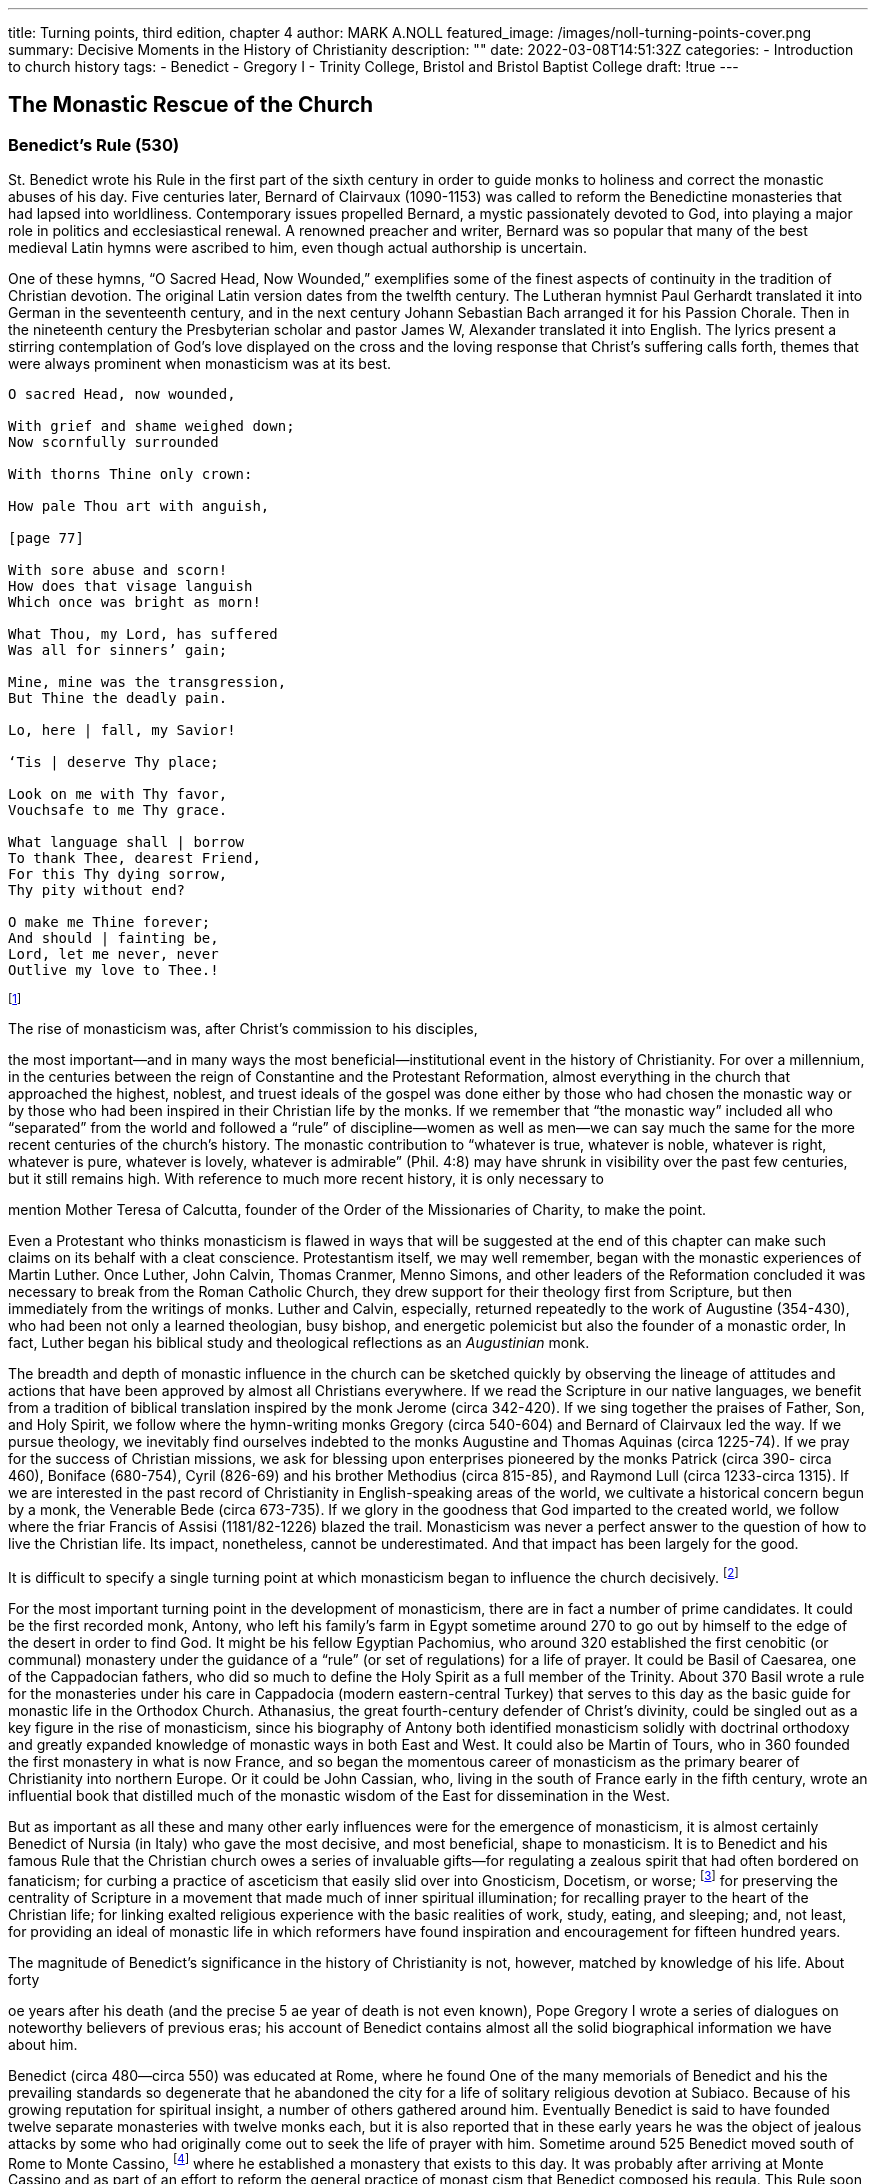 ---
title: Turning points, third edition, chapter 4
author: MARK A.NOLL
featured_image: /images/noll-turning-points-cover.png
summary: Decisive Moments in the History of Christianity
description: ""
date: 2022-03-08T14:51:32Z
categories: 
  - Introduction to church history
tags:
  - Benedict
  - Gregory I
  - Trinity College, Bristol and Bristol Baptist College
draft: !true
---

## The Monastic Rescue of the Church

### Benedict's Rule (530)

St. Benedict wrote his Rule in the first part of the sixth century in order to guide monks
to holiness and correct the monastic abuses of his day. Five centuries later, Bernard of
Clairvaux (1090-1153) was called to reform the Benedictine monasteries that had lapsed
into worldliness. Contemporary issues propelled Bernard, a mystic passionately devoted to
God, into playing a major role in politics and ecclesiastical renewal. A renowned preacher
and writer, Bernard was so popular that many of the best medieval Latin hymns were
ascribed to him, even though actual authorship is uncertain.

One of these hymns, “O Sacred Head, Now Wounded,” exemplifies some of the finest
aspects of continuity in the tradition of Christian devotion. The original Latin version dates
from the twelfth century. The Lutheran hymnist Paul Gerhardt translated it into German in
the seventeenth century, and in the next century Johann Sebastian Bach arranged it for
his Passion Chorale. Then in the nineteenth century the Presbyterian scholar and pastor
James W, Alexander translated it into English. The lyrics present a stirring contemplation
of God's love displayed on the cross and the loving response that Christ's suffering calls
forth, themes that were always prominent when monasticism was at its best.

[quote]
----
O sacred Head, now wounded,

With grief and shame weighed down;
Now scornfully surrounded

With thorns Thine only crown:

How pale Thou art with anguish,

[page 77]

With sore abuse and scorn!
How does that visage languish
Which once was bright as morn!

What Thou, my Lord, has suffered
Was all for sinners’ gain;

Mine, mine was the transgression,
But Thine the deadly pain.

Lo, here | fall, my Savior!

‘Tis | deserve Thy place;

Look on me with Thy favor,
Vouchsafe to me Thy grace.

What language shall | borrow
To thank Thee, dearest Friend,
For this Thy dying sorrow,
Thy pity without end?

O make me Thine forever;
And should | fainting be,
Lord, let me never, never
Outlive my love to Thee.!
----

footnote:[Robert K. Brown and Mark R. Norton, eds., The One Year Book of Hymns (Wheaton: Tyndale, 1995), entry for March 28.]

The rise of monasticism was, after Christ’s commission to his disciples,

the most important—and in many ways the most beneficial—institutional event in the history of Christianity. For over a millennium, in the
centuries between the reign of Constantine and the Protestant Reformation,
almost everything in the church that approached the highest, noblest, and truest ideals of the gospel was done either by those who had chosen the monastic
way or by those who had been inspired in their Christian life by the monks.
If we remember that “the monastic way” included all who “separated” from
the world and followed a “rule” of discipline—women as well as men—we
can say much the same for the more recent centuries of the church’s history.
The monastic contribution to “whatever is true, whatever is noble, whatever
is right, whatever is pure, whatever is lovely, whatever is admirable” (Phil.
4:8) may have shrunk in visibility over the past few centuries, but it still remains high. With reference to much more recent history, it is only necessary to

mention Mother Teresa of Calcutta, founder of the Order of the Missionaries
of Charity, to make the point.

Even a Protestant who thinks monasticism is flawed in ways that will be
suggested at the end of this chapter can make such claims on its behalf with a
cleat conscience. Protestantism itself, we may well remember, began with the
monastic experiences of Martin Luther. Once Luther, John Calvin, Thomas
Cranmer, Menno Simons, and other leaders of the Reformation concluded
it was necessary to break from the Roman Catholic Church, they drew support for their theology first from Scripture, but then immediately from the
writings of monks. Luther and Calvin, especially, returned repeatedly to the
work of Augustine (354-430), who had been not only a learned theologian,
busy bishop, and energetic polemicist but also the founder of a monastic
order, In fact, Luther began his biblical study and theological reflections as
an _Augustinian_ monk.

The breadth and depth of monastic influence in the church can be sketched
quickly by observing the lineage of attitudes and actions that have been approved by almost all Christians everywhere. If we read the Scripture in our
native languages, we benefit from a tradition of biblical translation inspired
by the monk Jerome (circa 342-420). If we sing together the praises of Father,
Son, and Holy Spirit, we follow where the hymn-writing monks Gregory
(circa 540-604) and Bernard of Clairvaux led the way. If we pursue theology,
we inevitably find ourselves indebted to the monks Augustine and Thomas
Aquinas (circa 1225-74). If we pray for the success of Christian missions, we
ask for blessing upon enterprises pioneered by the monks Patrick (circa 390-
circa 460), Boniface (680-754), Cyril (826-69) and his brother Methodius (circa
815-85), and Raymond Lull (circa 1233-circa 1315). If we are interested in the
past record of Christianity in English-speaking areas of the world, we cultivate
a historical concern begun by a monk, the Venerable Bede (circa 673-735). If
we glory in the goodness that God imparted to the created world, we follow
where the friar Francis of Assisi (1181/82-1226) blazed the trail. Monasticism
was never a perfect answer to the question of how to live the Christian life.
Its impact, nonetheless, cannot be underestimated. And that impact has been
largely for the good.

It is difficult to specify a single turning point at which monasticism began
to influence the church decisively.
footnote:[For the account that follows, I draw especially on W. H. C. Frend, The Rise of Christianity (Philadelphia: Fortress, 1984); F. F Bruce, The Spreading Flame: The Rise and Progress of Christianity from Its First Beginnings to the Conversion of the English (Grand Rapids: Eerdmans, 1958); and Christopher Dawson, The Foundation of Christendom (New York: Sheed & Ward, 1967), For a contemporary appreciation of the monastic tradition from an evangelical Protestant perspective, see Dennis L. Okholm, Monk Habits for Everyday People: Benedictine Spirituality for Protestants (Grand Rapids: Brazos, 2007).]
 
For the most important turning point in the development of monasticism, there are in fact a number of prime candidates.
It could be the first recorded monk, Antony, who left his family’s farm in Egypt
sometime around 270 to go out by himself to the edge of the desert in order
to find God. It might be his fellow Egyptian Pachomius, who around 320 established the first cenobitic (or communal) monastery under the guidance of a
“rule” (or set of regulations) for a life of prayer. It could be Basil of Caesarea,
one of the Cappadocian fathers, who did so much to define the Holy Spirit as
a full member of the Trinity. About 370 Basil wrote a rule for the monasteries
under his care in Cappadocia (modern eastern-central Turkey) that serves to this
day as the basic guide for monastic life in the Orthodox Church. Athanasius,
the great fourth-century defender of Christ’s divinity, could be singled out as
a key figure in the rise of monasticism, since his biography of Antony both
identified monasticism solidly with doctrinal orthodoxy and greatly expanded
knowledge of monastic ways in both East and West. It could also be Martin of
Tours, who in 360 founded the first monastery in what is now France, and so
began the momentous career of monasticism as the primary bearer of Christianity into northern Europe. Or it could be John Cassian, who, living in the
south of France early in the fifth century, wrote an influential book that distilled
much of the monastic wisdom of the East for dissemination in the West.

But as important as all these and many other early influences were for
the emergence of monasticism, it is almost certainly Benedict of Nursia (in
Italy) who gave the most decisive, and most beneficial, shape to monasticism.
It is to Benedict and his famous Rule that the Christian church owes a series
of invaluable gifts—for regulating a zealous spirit that had often bordered
on fanaticism; for curbing a practice of asceticism that easily slid over into
Gnosticism, Docetism, or worse;
footnote:[Gnosticism and Docetism are related heresies that regard the physical world as inferior to the purely spiritual. The word “docetism” comes from the Greek dokeo, “seem”; Docetists believed that Jesus was a spiritual being who only seemed to be human. This devaluing of the human body sometimes led to ascetic extremes, which Benedict sought to curb. For example, hearing that a certain hermit had chained himself in his cave, the saint sent him this message: “If you are indeed a servant of God, do not chain yourself with chains of iron. But rather, let Christ be the chain that binds you.” Quoted in Esther de Waal, Seeking God: The Way of St. Benedict (Collegeville, MN: Liturgical Press, 1984), 22-23.]
for preserving the centrality of Scripture
in a movement that made much of inner spiritual illumination; for recalling
prayer to the heart of the Christian life; for linking exalted religious experience
with the basic realities of work, study, eating, and sleeping; and, not least, for
providing an ideal of monastic life in which reformers have found inspiration
and encouragement for fifteen hundred years.

The magnitude of Benedict’s
significance in the history of Christianity is not, however, matched by
knowledge of his life. About forty

oe years after his death (and the precise
5 ae year of death is not even known),
Pope Gregory I wrote a series of
dialogues on noteworthy believers of previous eras; his account
of Benedict contains almost all the
solid biographical information we
have about him.

Benedict (circa 480—circa 550) was
educated at Rome, where he found
One of the many memorials of Benedict and his the prevailing standards so degenerate that he abandoned the city for a
life of solitary religious devotion at
Subiaco. Because of his growing reputation for spiritual insight, a number
of others gathered around him. Eventually Benedict is said to have founded
twelve separate monasteries with twelve monks each, but it is also reported
that in these early years he was the object of jealous attacks by some who
had originally come out to seek the life of prayer with him. Sometime around
525 Benedict moved south of Rome to Monte Cassino,
footnote:[Monte Cassino, the “cradle of the Benedictine Order,” has been destroyed and rebuilt several times, the most recent destruction coming in World War II when Allied commanders bombed the monastery in the mistaken belief that it was held by the Germans.]
where he established
a monastery that exists to this day. It was probably after arriving at Monte
Cassino and as part of an effort to reform the general practice of monast
cism that Benedict composed his regula. This Rule soon won nearly universal approval as providing the shape for monasticism in the West. Its only
serious rival was the Celtic monasticism inspired by St. Patrick in the fifth
century and spread by St. Columba (circa 521-97) from a famous monastery
on the Isle of Iona off the coast of Scotland. Benedict’s Rule was read also
with appreciation in the East; it became the norm for tens of thousands of
new monastic communities in Europe, and it served as an inspiration for
the slightly altered ideals that created the Mendicant Orders (or “friars”)
in the twelfth and thirteenth centuries. Never in the recorded history of
Christianity has a person whose own life remains so obscure done a deed
with greater public consequences.


In order to gain a better sense of how important Benedict's Rule was in
shaping the course of monasticism, and also how pivotal monasticism became
in shaping the course of Christianity, it is necessary to probe a little more
deeply into the motives that led to the rise of monasticism as an institution.
‘That exercise will, in turn, make it possible to see why Benedict and his Rule
were so critical to the spread of monasticism throughout the Middle Ages,
and it also will put us in a position to make an evaluation of the gifts (and
problems) that monasticism bequeathed to the church.

### Motives and Circumstances

Conditions in the fourth and fifth centuries provided powerful motivations
for the spread of monasticism. The persecutions under Decius in the mid-
third century and under Diocletian in the early fourth century took place at
the same time that economic difficulties disoriented traditional patterns of
life throughout many parts of the Roman Empire, especially Egypt. The first
monks, like Antony, who left Egyptian cities for the desert, were thus departing from a world where both spiritual and secular conditions lay in disarray.

Much more important for the spread of monasticism, however, was reaction
to the church’s greatest success. With the rise of the Constantinian church—
state establishment, the life of a Christian “professional” offered considerable
potential for worldly preferment. Although intraecclesiastical strife and strenuous differences of opinions with the emperors could make life precarious for bishops and priests, service in the church after Constantine could also offer
stability, access to power, and a reasonable opportunity for wealth. Monasticism was a response, often inarticulate, that reflected spiritual concern about the church’s success. The self-denial and privations of the monks, although
a result now of self-imposed decisions, were a way of recovering the ideals of
martyrdom. To be sure, the monastic effort to seek out an existence of living
martyrdom threatened to create a two-tiered picture of Christianity. Soon
monks, or the “athletes of God,” seemed to be pursuing the true Christian
faith, while ordinary people in ordinary human circumstances were consigned
to a subordinate spiritual status. Yet even with the dangers posed by such a
division (monks thinking of their spirituality more highly than they ought,
ordinary people thinking too little of the spirituality within their daily life),
the monastic response to the Constantinian situation proved effective. In order
to save critical Christian ideals such as self-sacrifice and humility, as well as
to promote Christian disciplines like prayer and study of the Scriptures, the
monks became the conscience of Christendom.

[page 83]

Ironically, however, the monastic willingness to forsake all to follow only
Christ eventually bequeathed its own form of worldly reward. Monks gave
up the prospect of economic gain and the practices of married life, but they
received in return considerable respect and at least some anchorage in turbulent
times. It is probably not a coincidence that Antony began monastic practice
shortly after the disruptive reign of Decius, or that Benedict’s Rule became so
popular immediately after the final collapse of the Roman Empire in the West
(the last Roman emperor was expelled from Italy in 476, less than a decade
before Benedict’s birth). Monasticism did not hold out prospects of wealth or
sensual enjoyment, but it did offer the western Mediterranean world a hope
of stable Christian community at times of severe social disorder.

If the growth of monasticism depended upon general conditions in the
Roman-Christian world, it also drew on several important strands of spiritual,
theological, and biblical tradition. What could be called the inner motivations
of monasticism already enjoyed a vigorous heritage by the fourth and fifth
centuries.

The most important, and most enduring, of these inner motives was commitment to the Scriptures. Antony, the first of the monks, had gone into the
desert after hearing Matthew 19:21 read during a Sunday service (“If you
want to be perfect, go, sell your possessions and give to the poor, and you will
have treasure in heaven. Then come, follow me”). Antony had only recently
received a substantial inheritance of land from his parents. In these circumstances, the text so captured his attention that he went out and did exactly
as the Gospel enjoined.

In addition, the monks returned repeatedly to injunctions and models of
living especially drawn from the New Testament. Paul’s discussion of 
marriage from 1 Corinthians 7, for example, exerted a direct impact (“Now to
the unmarried and the widows I say: It is good for them to stay unmarried,
as do”). John the Baptist’s life in the desert as an unmarried seeker for God
loomed just as large, but not as large as the example of Jesus, who forsook
family and wealth to do his Father’s bidding and who sometimes went into
the wilderness to pray. The ideal was to seek God single-mindedly—to pray
without ceasing (1 Thess. 5:17). Monks believed this effort would be aided by
removing worldly distractions. The life of prayer, in turn, would transform
them into a charitable and hospitable people.

Immersion in Scripture remained a permanent characteristic. Even if there
came periods in monastic history when the use of Scripture grew perfunctory,
preoccupation with the Bible was constant. Most early records of cenobitic
monasticism in Egypt contain the stipulation that would-be novices memorize
twenty psalms, two epistles, or a biblical passage of comparable length as a requirement to enter the monastery.
[page 84]
 Similarly, Benedict’s Rule is thickly studded
with biblical quotations, and injunctions to constant reading (in Scripture and
other Christian literature) make up a major part of his concern. Even in periods
of modern church history when Protestants and Catholics had nothing good
to say about each other, it is striking that Protestants continued to remember
that they owed a great debt to the monastic houses that had preserved, copied,
and studied the Scriptures throughout the Middle Ages. Monasticism, in brief,
was built upon a foundation of Scripture.

‘At the same time, the ascetic drift of early Christian spirituality strongly
influenced the way that Scripture was applied in the formation of monasticism.
In the West, where practical solutions were more important than theological
speculation, the standard view of reconciliation with God exerted considerable influence on how the Bible was read. That view was being systematized by
Tertullian at the end of the second century in a way that favored what would
later emerge as monastic spirituality. Tertullian held that the one who sought
reconciliation needed to pass through distinct stages: penitence (or active sorrow
for sin), mortification (deadening of the flesh through ascetic practices), merit
(securing of the right to be rewarded by God), and satisfaction (reparation by
alms, fasting, or other good works for the damage done to God’s holiness). These
stages were all dependent upon God’s grace displayed by Christ on the cross, but
they had the effect of making conscientious human effort quite important. In
terms growing from Tertullian’s formulations, monasticism represented serious,
systematic, and full-time attention to the divine requirements for reconciliation.

Eastern asceticism had other sources. During the third century, Clement
and Origen had put Neoplatonic forms of thought to use in the church. Their
foundational Christian convictions made such Greek thought relatively safe
for use by believers, but the Neoplatonic tendency to treat the created realm
as only a shadow of ultimate realities—which were located beyond the material realm—nonetheless remained to influence Christianity. Such teachings
promoted a spirituality that tended to devalue ordinary physical existence
and stress the purely spiritual.

This Neoplatonic influence was strongest in the East, but it occurred in the
‘West as well. Augustine’s pathbreaking autobiography, the Confessions (written 397-401), described in detail his passage through various philosophical
and religious stages on the journey to Christian faith. Among those stages
were a period of fascination with Platonism (with its hierarchy of forms) and
another with Manichaeanism (with its conception of a universe sharply divided
between forces of good and evil). Augustine’s conversion to Christianity meant
his liberation from the toils of these religious systems, but it did not mean
that their influence was entirely effaced. One of his characteristic metaphors

[page 85]

for serious Christian living remained a journey upward out of the materiality
of day-to-day life into realms of pure spirituality. Thus, in the Confessions,
Augustine’s Christian evaluation of his own struggle with sin was couched in
language drawn from Neoplatonic thought: for example, “But I did not stay
in the enjoyment of my God; I was swept away to you by your own beauty,
and then I was torn away from you by my own weight and fell back groaning
toward these lower things. Carnal habit was this weight.”
footnote:[The Confessions of St. Augustine, trans. Rex Warner (New York: New American Library, 1963), 153.]

These varied influences in the world of early Christianity—whether Neo-
platonic, Platonic, or Manichacan—all moved in the same direction. They
tended to view the ideal Christian life as passing from the ordinary, the 
material, and the terrestrial into the extraordinary, the spiritual, and the celestial.
When combined with the Scriptures’ repeated injunctions to, for example, “set
your hearts on things above” (Col. 3:1) or to avoid worry “about your body,
what you will wear” (Matt. 6:25 and Luke 12:22), these influences exerted a
powerful motive for monasticism. By definition, the monastic way was designed
precisely to allow creatures of the earth to rise toward a purer spirituality.

The particular monastic renunciation of sexual practice flowed from this
more general tendency. Paul’s injunction to remain unmarried, if possible,
was the spark, but much of the shape for the monastic ideal of chastity was
provided by the dualism—especially the dualism between spirit and matter—so prevalent in Greek thought. The physical world, as perceived by many
early theologians, was the realm in which Satan exerted his greatest influence.
Regulating that world as carefully as possible was a way of forsaking the ruler
of this present darkness for the Lord of Light.

This perception of the world as an active, ever-tumultuous scene of spiritual combat also fueled the monastic surge. Especially in the Egypt of early
monasticism, but also throughout most of the early church, believers were
deeply fascinated by demons, angels, and conflict between spiritual forces in
high places. The way that monasticism deployed this largely biblical picture
of the world was that monks, as full-time ascetics, were widely considered to
be the only ones spiritually fit enough to contribute directly in that struggle.
Early accounts of Antony featured his wrestling with demons and the ungodly
passions they incited. Such emphases remained a potent spur to monasticism
throughout its earliest centuries.

The story of Simeon Stylites (circa 390-459) shows clearly how different the
thought processes of early Christians could be from our own. Simeon, who lived
out his life in the general vicinity of Antioch in Syria, became an anchorite (or
solitary monk) in early adulthood. At some later stage he departed into a desert
region where he began building a pillar as his place of abode. For the last decades
of his life, he remained perpetually on this pillar, which he continued to construct
until it reached a great height. Simeon obviously felt that this act of self-isolation
allowed him to concentrate solely on spiritual realities and to prepare him for taking an active part in the supernatural warfare that enveloped the earth. Although
moderns might consider Simeon more of an eccentric than a saint, it is important
to realize why a relatively full account of Simeon has come down in history. His
life was well recorded for the simple fact that Simeon’s contemporaries found
him an immensely attractive figure. A steady stream of visitors presented itself
to the pillar. Simeon’s direct influence led to conversions and to breakthroughs
where warring church factions were reconciled. It is even reported that Simeon’s
commendation of the Chalcedon Definition greatly assisted its acceptance in his
region. Only when we realize how the account of a sunburned ascetic passing
messages (and life’s meager necessities) up-and-down in a bucket from a lofty
pillar could have struck such a responsive chord will we begin to understand why
monasticism proved so satisfying to so many earnest Christians and exerted such
a powerful force throughout the whole Christian world.

One of the difficulties in presenting early monasticism is that the record is so
varied. For every extreme ascetic like Simeon, many revered figures existed who
were known for gentleness, moderation, wisdom, and extraordinary hospitality
displayed toward the outcast and fallen. A danger in studying monasticism is
that this equally significant strain can be overshadowed by the more bizarre, even
if many desert fathers discouraged extreme practices. In general, what made
the early monks so compelling was their reputation as great people of prayer.

Monasticism grew, therefore, not only because it was a form of Christian
organization and a collection of Christian ideals attractive during the time
of transition to the public establishment of the church. Even more important
for the growth of monasticism was its connection to some of the most basic
theological tendencies and spiritual instincts of early Christian history. That
combination of general conditions and inner spiritual propulsion, especially
when it produced a remarkable array of spiritual and practical services, helps
explain how monasticism emerged as such a potent force and why it remained
so central for such a long stretch of the church’s history.

### Benedict and His Rule

The Rule of Benedict played a decisive role in the history of monasticism, and
therefore in the history of Christianity, because it combined the zeal of earlier

[page 87]

monastic pioneers with a carefully balanced concern for stability. Benedict’s
Rule is famous for codifying vows of obedience, stability, and conversatio
morum (continual conversion) that led on to the more general vows of poverty, chastity, and obedience. But it was equally noteworthy for its farsighted
concern for what it would take to keep individual monks and entire monastic
communities on an even keel. The Rule, though a relatively long document
of some eighty large-print pages in Timothy Fry’s English edition, was also
intentionally flexible. It suggested how its own guidelines could be adapted to
local conditions defined by different stages of the ecclesiastical year, different
climates, different quantities of available food and drink depending on the
monks’ health, age, and even degree of spiritual maturity.

Benedict’s Rule was not a manual for slackers. It enshrined, for example,
the wisdom of the first Christian centuries about higher spirituality in sternly
forbidding personal possessions: “Above all, this evil practice [of private ownership] must be uprooted and removed from the monastery. We mean that without
an order from the abbot [the leader], no one may presume to give, receive or
retain anything as his own, nothing at all.”
footnote:[The Rule of St. Benedict in English, ed. Timothy Fry, OSB (Collegeville, MN: Liturgical Press, 1981), 56. Subsequent page references in the text are to this edition.]
The Rule also made it clear that
even younger members were to join the search for perfection. It made provisions for older monks to sleep in the same rooms with the younger so that,
when the bell was rung for prayers at midnight, all might “rise without delay
when the signal is given; each will hasten to arrive at the Work of God before
the others, yet with all dignity and decorum” (49). The reason for mixing old
and young together was so that “on arising for the Work of God,” they might
“quietly encourage each other, for the sleepy like to make excuses” (49).

If the Rule was stern, however, it was stern for clear theological reasons.
Many of the Rule’s most important provisions spelled out the theological
justifications for important monastic practices, for example, the critical mandate to work: “Idleness is enemy of the soul. Therefore, the brothers should
have specified periods for manual labor as well as for prayerful reading” (69).
Benedict probably had more the “manual labor” in mind as a standard for
work than the “prayerful reading,” but his grouping of physical and mental
labor together opened the way to the monks’ great contribution to learning
that would be sustained almost from the first.

The Rule is marked throughout by a concentration on the spiritual realities
that monasteries existed to embody. At the foundation was commitment to the
practice of prayer: “Whenever we want to ask some favor of a powerful man,
we do it humbly and respectfully, for fear of presumption. How much more


important, then, to lay our petitions before the Lord God of all things with the
utmost humility and sincere devotion. We must know that God regards our purity
of heart and tears of compunction, not our many words. Prayer should therefore
be short and pure” (48). The practice of prayer, moreover, was to mold a life of
prayerfulness: “The life of a monk ought to beacontinuous Lent... . This we can
do ina fitting manner by refusing to indulge evil habits and by devoting ourselves
to prayer with tears, to reading, to compunction of heart and self-denial” (71).

A life of prayer, however, was not to be artificially divorced from a life of
service. It is doubtful that Benedict could have foreseen the myriad activities
of practical godliness that later monks who followed his Rule pursued, but
aspects of the Rule provided a basis for those later developments. Injunctions,
for example, to care for strangers and for the sick contained the seeds for
significant future charitable work: “All guests . . . are to be welcomed as Christ,
for he himself will say: ‘I was a stranger and you welcomed me’ [Matt. 25:35]”
(73); and “Care of the sick must rank above and before all else, so that they
may truly be served as Christ, for he said: ‘I was sick and you visited me’ [Matt.
25:36]” (59). From such beginnings would grow vast monastic enterprises
attending to the body as well as to the soul.

The concluding words of the Rule speak for its entire character; they are
calm, judicious, and God-centered, yet also filled with hope for progress, by
the grace of God, in the disciplined Christian life: “Are you hastening toward
your heavenly home? Then with Christ’s help, keep this little rule that we
have written for beginners. After that, you can set out for the loftier summits
of the teaching and virtues we mentioned above, and under God’s protection
you will reach them” (95-96).

The ordinary daily round shaped by Benedict’s rule varied by place, era,
personality of the abbot, and many other factors. Especially the relationship
of a monastery’s abbot to the neighboring bishop (or bishops) became a major
issue through much of the Middle Ages. When some monastic foundations
grew large, and even prosperous, the reality of the abbot’s power, who might
preside over a whole chain of daughter monasteries, was often much greater
than thar of the local bishops. When such abbots fulfilled the ideals set out for
their position in Benedict’s Rule, it could be a boon to the church. But when
they fell prey to avarice or power-mongering, such abbots could be a disaster
for general church affairs and a snare for the ordinary monks.

For their part, the ordinary monks were usually not directly affected by
the high politics involving abbots, bishops, and secular rulers. As a typical
example, the Benedictine monastery of Durham in England was founded in 1083 through the cooperation of the archbishop of Canterbury, the king of
England, the pope, and local church officials. A few centuries later, the daily
round in summer of the monks at the Durham monastery looked like this: Up
at six for prayers in the church, then a light breakfast, then work or reading.
After nine o’clock a series of Masses and meetings were held in the monastic
church. The afternoon saw an alternation of work and prayer, with supper
at 6:00 p.m., followed by prayers and then an early bedtime. At midnight the
monks arose for prayer again.
footnote:[See Anne Boyd, The Monks of Durham (Cambridge: Cambridge University Press, 1975), 16-18]
And so it went— _orare et laborare_ —praying
and working, praying and working, throughout the passing of the seasons
and the rolling of the years.


Well before the Benedictine
monastery was established in
Durham, monastic establishments

England (Fourteenth Century) for women had become common-place throughout Europe. Early praise for virginity played a part
in the growth of female monastic
orders. Cyprian in the third century
had called virgins the flower of the
church; especially after the Virgin
Mary became more prominent in the church’s liturgy and theology. 

the way that exceptional religious w

 after the fourth and fifth centuries, bitte life for celib: en
 cenobitic life for celibate women
  became important as well.
 Throughout the Middle Ages, the monastic life provided one of the
 few venues where women were allowed (and sometimes even encouraged) to express publicly their
 grasp of the Christian faith. Thus Hildegard of Bingen (1098-1179),
ae founder and first abbess of the
 Benedictine community at Ruperts-

berg on the Rhine, was renowned
not only for her mystical visions
but also for a remarkable set of
writings on scientific, theological,
and musical subjects as well as for
discerning correspondence with
kings, bishops, and leaders of other
monastic institutions. The histo-
tian Caroline Walker Bynum has
published a compelling account of

omen in the thirteenth and fourteenth

centuries won unusual hearing for their writings, dialogues, and prayers.
footnote:[Caroline Walker Bynum, Holy Feast and Holy Fast: The Religious Significance of Food: to Medieval Women (Berkeley: University of California Press, 1987).]
This recognition came about through widespread respect for their rigors in
fasting and their experience of mystical union with Christ in the Eucharist.
That respect was the vehicle for women like Hadewijch (writings from 1220-
40), the first great poet in Flemish, and Catherine of Siena (circa 1347-80)
whose ministry included ecclesiastical and papal reform, to have the sort of
impact in their day that the life of self-denial had won for Simeon Stylites in
his day.

The pattern established by Benedict’s Rule came to be applied widely and
with great effect. For men and women, in all parts of Europe and beyond.
through times of monastic flourishing and periods of monastic decay, it 
remained a beacon pointing back to the disciplined stability of a spiritual ideal
and forward toward growth into eternal blessedness.

### A Brief Outline of Important Monastic Developments in the Middle Ages

A sketch is not the best way to treat the complex history of monasticism
during the European Middle Ages, but it may be enough to suggest the great
importance of monasticism as sustaining and expanding the church in that era.

In the first instance, the missionary expansion of Christianity was unthink-
able apart from the activity of monks. A fine survey of world missions by
Stephen Neill, who himself served as a missionary in India, divided the missionary history of the Middle Ages into a five-hundred-year period (500-1000)
in which the main task was to draw the barbarians into the Christian orbit
and a succeeding five hundred years (1000-1500) in which the great task was
to turn nominally Christian Europeans into genuine believers.
footnote:[Stephen Neill, A History of Christian Missions (New York: Penguin, 1964), 61-139.]
The key element in both of these gigantic efforts was monasticism.

In Neill’s first phase, monks of several kinds did the pioneering work that
was necessary to spread news of Christianity beyond the settled boundaries
of the old Roman Empire northward, westward, and eastward into barbarian Europe. Celtic missionaries were pioneers, with Patrick’s preaching in
Ireland during the fifth century as the vanguard. Later missionaries from
England and Scotland combined Celtic fortitude with Benedictine order in
using monastic foundations as a way of anchoring missionary outreach. Thus.
Boniface (680-754), who is often called the apostle of Germany, lived until age
forty as a monk in England but then traveled widely in what is now modern
France, Germany, and the Low Countries in a series of pathbreaking mission
tours. One of the most enduring of his many legacies to northern European
Christianity was the founding of a Benedictine monastery at Fulda (northeast
of Frankfurt, Germany), which long remained a center for further missionary
outreach. Of the monk Boniface, the modern historian Christopher Dawson
once wrote that he “had a deeper influence on the history of Europe than any
Englishman who has ever lived.”
footnote:[Christopher Dawson, The Making of Europe (New York: Meridian, 1974 (orig. 1932)),185.]

Similarly, the missionary expansion of Christianity in Eastern Europe came
about in the ninth century through the monks Cyril and Methodius, brothers
by blood as well as in their vows. Their willingness to translate the Bible and
liturgical materials into Slavonic, the common language of the region around
Great Moravia and Bohemia, now part of the Czech Republic, was an innova-
tion. It also sealed a bond between Eastern Europe and the Orthodox Church
that remains to this day.

The missionary effectiveness of the monks usually depended as much
upon their plain virtues as upon more highly visible exertions in preaching
or teaching. For a monastery to be established in a pagan area allowed the
local population to see the application of Christianity to daily existence, as
monks tilled the soil, welcomed visitors, and carried out the offices of study
and daily prayer. So arose the saying that the monks civilized Europe 
_cruce, libro, et atro_ —with cross, book, and plow.

In the second half of the Middle Ages, much of the itinerant preaching that
won nominally Christian Europeans to firmer Christian conviction came from
the new orders of mendicant friars (monks on the road, so to speak). The
skillful preaching promoted by the Dominicans and the practical godliness of
the Franciscans both had a great impact. As they ministered to those in im-
mediate surroundings, the friars also maintained earlier monastic concerns
for mission beyond European Christendom. Some of the writings of the Do-
minicans’ greatest theologian, Thomas Aquinas (circa 1225-74), for example,
were designed for use as apologetics to Muslims. For their part, Franciscans
from the time of St. Francis engaged actively in cross-cultural evangelism. A
lay Franciscan, Raymond Lull, was the first Westerner to devise and carry out
a full-fledged mission strategy among Muslims. Lull followed his own advice
that Europeans learn Arabic in order to communicate the gospel in Islamic
regions. His life ended during a fourth mission trip to Muslims, when again
his actions matched his words. “Missionaries will convert the world by preach-
ing, but also through the shedding of tears and blood and with great labour,
and through a bitter death.”
footnote:[Neill, History of Christian Missions, 137.]

### St. Benedict on Choosing an Abbot

[quote, Benedict, Rule]
----
Benedict's care in setting out conditions
for selecting the head of a monastery
reflect many of the characteristics of his
entire Rule:

In choosing an abbot, the guiding principle should always be that
the man placed in office be the one
selected either by the whole community acting unanimously in the fear of
God, or by some part of the community, no matter how small, which possesses sounder judgment. Goodness
of life and wisdom in teaching must
be the criteria for choosing the one to
be made abbot, even if he is the lastin
community rank...

Once in office, the abbot must keep
constantly in mind the nature of the
burden he has received, and remember
to whom he will have to give an account of his stewardship (Luke 16:2].
Let him recognize that his goal must be
profit for the monks, not preeminence
for himself. He ought, therefore, to be
learned in divine law, so that he has a
treasury of knowledge from which he

can bring out what is new and what is.
old [Matt. 13:52]. He must be chaste,
temperate and merciful. He should al-
ways let mercy triumph over judgment
ames 2:13] so that he too may win
mercy. He must hate faults but love the
brothers. When he must punish them,
he should use prudence and avoid ex-
tremes; otherwise, by rubbing too hard
to remove the rust, he may break the
vessel. He is to distrust his own frailty
and remember not to crush the bruised
reed (Isa. 42:3].... Let him strive to be
loved rather than feared.

Excitable, anxious, extreme, obstinate, jealous or oversuspicious he
must not be... . Instead, he must show
forethought and consideration in his
orders, and whether the task he as-
signs concerns God or the world, he
should be discerning and moderate.
Therefore. ..he must so arrange every-
thing that the strong have something
to yearn for and the weak nothing to
run from.

He must, above all, keep this Rule
in every particular.’
footnote:[The Rule of St. Benedict in English, ed.Timothy Fry, OSB (Collegeville, MN: Liturgical Press, 1981), 86-88.]
----

### Summer Timetable for the Benedictine Monks at Durham,

The monk's daily life is organized around the
‘opus Dei, or’work of God," ‘gathering for com-
munal worship seven times a day based on
Psalm 119:164, Seven times a day I praise
you’ The services include Psalms, hymns, and
readings from Scripture.

- Midnight Matins: in the church (about one hour) Then back to bed.
- 6AM Prime in the church (about 1/2 hour)
- Breakfast
- Work or reading
- 9AM Chapter Mass in the church
- 10 AM Chapter meeting in the chapter house
- 11 AM High Mass in the church
- noon Dinner : Then siesta
- 2PM Nones in the church (about 1/2 hour)
- Work
- 4PM Vespers in the church (about 1/2 hour)
- 6PM Supper an
- 7PM Compline, the evening prayer,in the church (about 1/2 hour)
Then to bed, later in summer than in winter

In. winter, Matins was a few hours later, and
other adjustments were made throughout the day.’

footnote:[Anne Boyd, The Monks of Durham (Cambridge: Cambridge University Press, 1975), 16.]

### Three Women Writers

#### From Hildegard of Bingen’s vision of the Son of Man

[Your Creator] loves you exceedingly, for
you are His creature; and He gives you
the best of treasures, a vivid intelligence.
He commands you in the words of His
Law to profit from your intellect in good
works, and grow rich in virtue, that He,
the Good Giver, may thereby be clearly

known. Hence you must think every hour
about how to make so great a gift as use-
ful to others as to yourself by works of
justice, so that it will reflect the splendor
of sanctity from you, and people will be
inspired by your good example to praise
and honor God.’
footnote:[Hildegard of Bingen, Scivias, trans. Mother Columba Hart and Jane Bishop (New York: Paulist Press, 1990), 479.]

#### Hadewijch, from her poem“To Learn Mary’s Humility”

The Father in the beginning
Kept his Son, Love,
Hidden in his bosom,

Until Mary,

With deep humility indeed,

In a mysterious way disclosed

him to us.

Then the mountain flowed down into the deep valley,
And that valley flowed aloft to the height of the palace.

Then was the castle conquered

Over which long combat had taken place?
footnote:[Hadewljch, The Complete Works, trans. Mother Columba Hart, OSB (New York: Paulist Press, 1980), 209.]

#### Catherine of Siena, from a letter to Pope Gregory XI urging him
to return the papacy from Avignon to Rome

Answer the summons of God! who is
calling you to come, hold, and possess
the place of the glorious shepherd St.
Peter, whose vicar you are. Lift up the
banner of the holy Cross. Come, that
you may reform the Church with good
shepherds, giving back to her the colour

of most ardent charity that she has lost;
for so much blood has been sucked from
her by wicked devourers that she is pale.
But take heart, and come, Father! Do not
make the servants of God wait, who are
afflicted in longing
footnote:[Quoted in Evelyn Underhill, The Mystics of the Church (Cambridge: James Clarke, 1925; repr., Wilton, CT: Morehouse-Barlow, 1988), 158-59.]


If virtually all cross-cultural proclamation of the gospel in the Middle
Ages was done by monks and friars, so learning a virtually a monastic 
 monopoly. Even in the time of Benedict, other monastic leaders had grasped
 the importance of preserving the critical documents of the Christian past.


Cassiodorus of Rome (circa 485—circa
580) retired from public life in $40
in order to found a monastery, the
Vivarium, along Benedictine lines
where secular as well as Christian
writings could be saved. The Vi-
varium became a widely imitated
model. In the seventh century, a re-
vival of Benedictine monasticism in
England at Lindisfarne, and then
Jarrow, on the eastern coast, lay be-
hind the immense contribution to
biblical, theological, and historical
learning from the Venerable Bede,
who wrote the first history of the
English church. Thomas Aquinas,
it is worth remembering, not only
authored the most important theo-
logical writings of the thirteenth
century but also directed the criti-
cally important exercise of reintro-
ducing Aristotle back into Europe.
This stylized depiction from Asia Minor (now Tur- The way Aquinas carried out that
key) gathers together many of the activities for exercise—with care to discriminate
wich the monks were renowned, those aspects of Aristotle illumi-
nating Christian thinking from those needing to be rebutted or modified
in order to preserve Christian realities—left an example that has guided
Christian interaction with worldly wisdom to the present.

Service in Christ’s name to the world, no less than concern for missions
and learning, characterized monasticism. Benedict’s admonition to shelter the
traveler and care for the sick blossomed into a wide variety of more general
assistance. As one of many possible examples, in 1098 Robert of Molesme
founded a monastery in Citeaux in eastern France on the basis of the purified
Rule of Benedict. The Cistercians (or White Monks, because of their dress) that
spread from Citeaux were notable for their strict internal discipline and also
for locating new monasteries in wild, difficult locations. Cistercian efforts at
surviving in such places eventually led to considerable skill at draining swamps,
clearing forests, breeding cattle and sheep, and raising grains appropriate to
their new locales. These skills, in turn, were eventually passed on to surround-
ing communities, with beneficial results for all. Not much more than a century

[page 95]

after the founding of the Cistercians, St. Francis’s dedication to the poor, the
sick, and the disabled propelled the Franciscan order into the forefront of
humane service offered to the Europeans least able to help themselves.

Finally, the cycles of monastic renewal, decay, and renewal again came
more or less to define cycles of general revival and decline in the church. Most
notably, a period of striking ecclesiastical degeneration in the ninth and tenth
centuries was challenged, and then reversed, through a series of administrative
and spiritual reforms associated with the founding of a monastery at Cluny in
southern France in the year 909. Then, as the effects of this monastic renewal
began to be felt over the next century and a half, even to the highest reaches
of the Vatican, another set of monastic foundations sparked another surge of
renewal. In the late eleventh century, just about the same time that Robert of
Molesme established the monastery in Citeaux, Bruno of Cologne founded
a monastery at La Grande Chartreuse only a short distance to the east, from
which eventually came the Carthusian order. The Carthusians combined the
eremetic (individual cells) and the cenobitic (common meals) in encouraging
fresh devotion, contemplation, and ascetic practices. The extraordinarily
important work of Bernard of Clairvaux in the twelfth century—as promoter of spirituality, author of hymns, defender of orthodoxy, and assistant
to popes—flowed out of the spirit represented by the foundations at Citeaux
and La Grande Chartreuse. Again, the emergence of the Dominicans and
Franciscans in the thirteenth century sparked another cycle of renewal in the
life, thought, and service of the church.

This brief sketch of medieval monastic history should not be taken to mean
that Christianity existed only within monastic circles, nor that monastic life
always avoided decay and corruption. In fact, nonmonastic support, whether
by donations from rich nobles or the willingness of poor families to send sons
or daughters into the monastic life, played an important part in fueling the
dynamism of monasticism. But when all necessary qualifications have been
made, it remains true that the immense range, depth, and spiritual vigor of
monasticism was the driving force of the Christian faith for a very long time
indeed. In that sense, Benedict’s pivotal role in the history of monasticism is
more than enough to qualify the promulgation of his Rule as one of the great
turning points in the history of Christianity.

 

### A Few Words of Evaluation

Assessment of monasticism by a Protestant will naturally reflect more general
Protestant principles. Thus, Protestant convictions about the centrality of justification by faith are bound to raise questions about whether monasticism
encouraged harmful notions concerning the possibility of salvation by works.
Clearly, moments of monastic renewal were inspired as thoroughly by trust in
divine grace and dedication to God’s unique holiness as any moments in the
later history of Protestantism. But whether in ordinary monastic times the stress
on what the monks had vowed to do did not obscure the foundational reality of
God’s grace is a question that any Christian might legitimately raise. To be sure,
a Protestant cannot raise such a question with an entirely clear conscience, since
the history of Protestantism reveals a bent toward legalism, in which various
things that Protestants are or are not supposed to do or believe have become
as much substitutes for the gospel of grace as any wayward monasticism. But
questions regarding the centrality of grace are questions that monasticism
will always hear especially from the Protestant family of Western Christians.

The most serious theological questions about monasticism are not, however,
restricted to a Protestant provenance. They concern, rather, basic realities
fundamental to all sorts of Christians. First, does ascetic privation of the
body affect the true seat of sinfulness? Granting the Christian mandate to do
all things “in a fitting and orderly way” (1 Cor. 14:40) and the reality of the
bond between flesh and spirit underscored by the incarnation, it is possible to
suggest that the bent of the heart, rather than the mere disposal of the body,
is the key matter in godliness.

If so, a second question surfaces. Does the incarnation of Christ, with
the full humanity affirmed by Chalcedon, justify withdrawal from the world
in the way that monks practiced this withdrawal? The argument that it does
not grows out of the New Testament observations that, unlike the disciples
of John, Jesus’s disciples came mingling with sinners as well as eating and
drinking. It remains one of the most striking passages of the Gospels to read
in John 2:11 that Jesus revealed “his glory” through his first miracle, at Cana
of Galilee, by turning water into wine and thereby enabling a wedding feast
to go on. If the Son of God did such a thing to promote joyful celebration
with the body (though, of course, within limits of moderation) and joyful
celebration of marriage (though, of course, it is not recorded that Jesus ever
married), we have at least a hint that celibate, ascetic life is not intrinsically
mote godly than wedded, celebratory life.

A historian, however, even a Protestant historian of Reformed leanings
who thinks that life in ordinary society and married sexuality are gifts of God
to be highly prized, will raise questions about the theological justification of
monasticism only with diffidence. What a historian will see in looking back is
that, almost by themselves, monks for more than a thousand years sustained
what was most noble and most Christ-centered in the church. A historian must

[page 97]

also recognize that the holiness of monastic life—though never perfect, always
in need of reform, and occasionally sunk in corruption—remains today, more
than seventeen hundred years after Antony went into the desert, a guide and
inspiration to large sections of the Christian church. That recognition will
temper, though not eliminate entirely, theological questions about the implications of the incarnation and ideals of the Christian life. That recognition,
whatever lingering qualms it may carry for a Protestant, is enough to certify
the emergence of the monasticism represented by Benedict’s Rule as not only
acritical turning point in the history of Christianity but even, by God’s grace,
the very rescue of the church itself.

Although Benedict was recognized and revered early on as a major spiritual figure in the
church, it was his Rule, and not his personal life, that was paramount. Gregory the Great
wrote of Benedict that “if anyone would like to get the true picture of this man of God let
him go to the Rule he has written, for the holy man could not have taught anything but
what he had first lived.” The following twentieth-century collect (or short, concise prayer)
expresses Benedict’s enduring influence on many, both lay and monastic, who look to the
Rule as a guide to the disciplined Christian life.

[quote]
-----
> Almighty God,
by whose grace St. Benedict,
kindled with the fire of your love,
became a burning and a shining light in the church:
inflame us with the same spirit
of discipline and love,
that we may walk before you
as children of light;
through Jesus Christ our Lord.
-----
